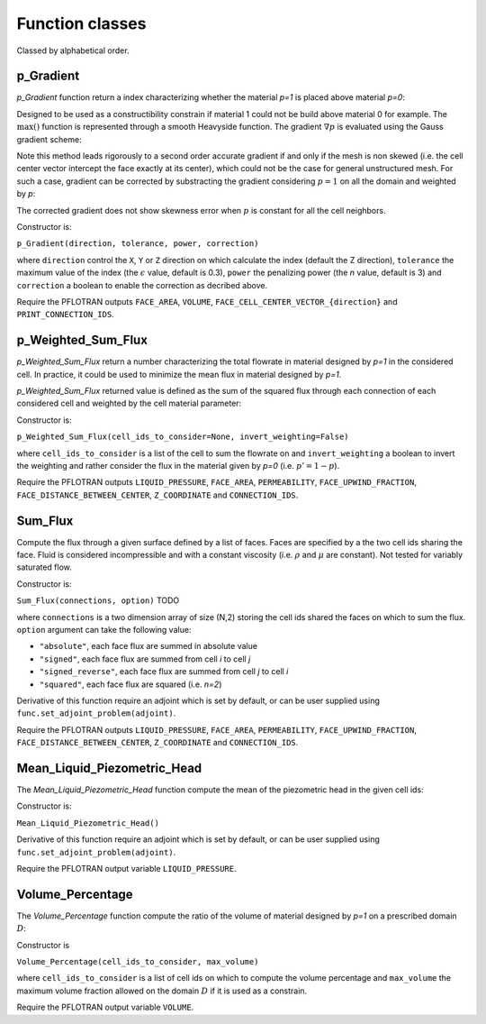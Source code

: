 .. _functions:

Function classes
================

Classed by alphabetical order.

p_Gradient
----------

`p_Gradient` function return a index characterizing whether the material 
`p=1` is placed above material `p=0`:

.. math::
   :label: p_gradient
   
   f = \frac{1}{V_D} \sum_{i \in D} V_i \max\left(0,(\nabla p_i)_c\right)^n
          - \epsilon

Designed to be used as a constructibility constrain if material 1 could not
be build above material 0 for example.
The :math:`\max()` function is represented through a smooth Heavyside function.
The gradient :math:`\nabla p` is  evaluated using the Gauss gradient scheme:

.. math::
   :label: p_gradient_scheme
   
   \nabla p_i = \frac{1}{V_i} 
        \sum_{j \in \partial i} A_{ij} \boldsymbol{n_{ij}} 
          \left\{ 
            \begin{array}{ll}
              p_j \mbox{ if } z_i > z_j \\
              p_i \mbox{ else}
            \end{array} \\
          \right.

Note this method leads rigorously to a second order accurate gradient if and
only if the mesh is non skewed (i.e. the cell center vector intercept the face
exactly at its center), which could not be the case for general unstructured mesh.
For such a case, gradient can be corrected by substracting the gradient considering
:math:`p=1` on all the domain and weighted by `p`:

.. math::
   :label: p_gradient_correction
   
   (\nabla p_i)_c = \nabla p_i - p_i (\nabla p_i)_{p=1} 

The corrected gradient does not show skewness error when :math:`p` is constant
for all the cell neighbors.

Constructor is:

``p_Gradient(direction, tolerance, power, correction)``

where ``direction`` control the ``X``, ``Y`` or ``Z`` direction on which 
calculate the index (default the Z direction), ``tolerance`` the maximum
value of the index (the :math:`\epsilon` value, default is 0.3), 
``power`` the penalizing power (the `n` value, default is 3) and
``correction`` a boolean to enable the correction as decribed above.

Require the PFLOTRAN outputs ``FACE_AREA``, ``VOLUME``, 
``FACE_CELL_CENTER_VECTOR_{direction}`` and ``PRINT_CONNECTION_IDS``.


p_Weighted_Sum_Flux
-------------------

`p_Weighted_Sum_Flux` return a number characterizing the total flowrate in
material designed by `p=1` in the considered cell.
In practice, it could be used to minimize the mean flux in material designed 
by `p=1`.

`p_Weighted_Sum_Flux` returned value is defined as the sum of the squared flux
through each connection of each considered cell and weighted by the cell 
material parameter:

.. math::
   :label: p_weighted_sum_flux
   
   f = \sum_{i \in D} p_i \sum_{j \in \partial i} A_{ij} K_{ij} (P_j - P_i - \rho g {z_j-z_i})

Constructor is:

``p_Weighted_Sum_Flux(cell_ids_to_consider=None, invert_weighting=False)``

where ``cell_ids_to_consider`` is a list of the cell to sum the 
flowrate on and ``invert_weighting`` a boolean to invert the weighting and 
rather consider the flux in the material given by `p=0` (i.e. 
:math:`p'=1-p`).

Require the PFLOTRAN outputs ``LIQUID_PRESSURE``, ``FACE_AREA``, 
``PERMEABILITY``, ``FACE_UPWIND_FRACTION``, ``FACE_DISTANCE_BETWEEN_CENTER``, 
``Z_COORDINATE`` and ``CONNECTION_IDS``.


Sum_Flux
--------

Compute the flux through a given surface defined by a list of faces. Faces are
specified by a the two cell ids sharing the face. Fluid is considered incompressible
and with a constant viscosity (i.e. :math:`\rho` and :math:`\mu` are constant). 
Not tested for variably saturated flow.

.. math::
   :label: sum_flux
   
   f = \sum_{(i,j) \in S} \left[A_{ij} \frac{k_{ij}}{\mu} \frac{P_i - P_j + \rho g (z_i - z_j)} {d_{ij}}\right]^n

Constructor is:

``Sum_Flux(connections, option)`` TODO

where ``connections`` is a two dimension array of size (N,2) storing the cell ids 
shared the faces on which to sum the flux. ``option`` argument can take the
following value:

* ``"absolute"``, each face flux are summed in absolute value
* ``"signed"``, each face flux are summed from cell `i` to cell `j`
* ``"signed_reverse"``, each face flux are summed from cell `j` to cell `i`
* ``"squared"``, each face flux are squared (i.e. `n=2`)

Derivative of this function require an adjoint which is set by default, or can
be user supplied using ``func.set_adjoint_problem(adjoint)``.

Require the PFLOTRAN outputs ``LIQUID_PRESSURE``, ``FACE_AREA``, 
``PERMEABILITY``, ``FACE_UPWIND_FRACTION``, ``FACE_DISTANCE_BETWEEN_CENTER``, 
``Z_COORDINATE`` and ``CONNECTION_IDS``.


Mean_Liquid_Piezometric_Head
----------------------------

The `Mean_Liquid_Piezometric_Head` function compute the mean of the piezometric
head in the given cell ids:

.. math::
   :label: mean_liquid_pz_head
   
   f = \frac{1}{V_D} \sum_{i \in D} V_i (\frac{P-P_{ref}}{\rho g} + z_i)
   
Constructor is:

``Mean_Liquid_Piezometric_Head()``

Derivative of this function require an adjoint which is set by default, or can
be user supplied using ``func.set_adjoint_problem(adjoint)``.

Require the PFLOTRAN output variable ``LIQUID_PRESSURE``.


Volume_Percentage
-----------------

The `Volume_Percentage` function compute the ratio of the volume of material
designed by `p=1` on a prescribed domain :math:`D`:

.. math::
   :label: volume_percentage
   
   f = \frac{1}{V_D} \sum_{i \in D} p_i V_i

Constructor is

``Volume_Percentage(cell_ids_to_consider, max_volume)``

where ``cell_ids_to_consider`` is a list of cell ids on which to compute the
volume percentage and ``max_volume`` the maximum volume fraction allowed on the
domain :math:`D` if it is used as a constrain.

Require the PFLOTRAN output variable ``VOLUME``.
